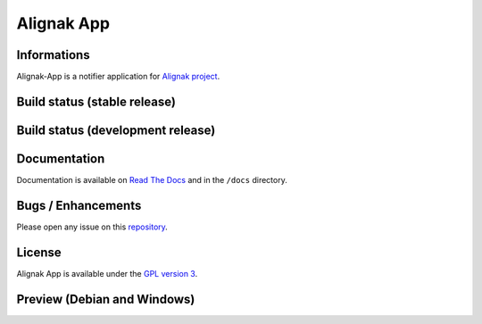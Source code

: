 ===========
Alignak App
===========

Informations
============

Alignak-App is a notifier application for `Alignak project <http://alignak-monitoring.github.io/>`_.

.. image:: https://badge.fury.io/py/alignak_app.svg
    :target: https://badge.fury.io/py/alignak_app
    :alt: Pypi

.. image:: https://img.shields.io/badge/license-GNU%20General%20Public%20License%20v3.0-blue.svg
    :target: https://github.com/Alignak-monitoring-contrib/alignak-app/blob/develop/LICENSE
    :alt: Licence

Build status (stable release)
=============================

.. image:: https://travis-ci.org/Alignak-monitoring-contrib/alignak-app.svg?branch=master
    :target: https://travis-ci.org/Alignak-monitoring-contrib/alignak-app
    :alt: Build

.. image:: https://landscape.io/github/Alignak-monitoring-contrib/alignak-app/master/landscape.svg?style=flat
   :target: https://landscape.io/github/Alignak-monitoring-contrib/alignak-app/master
   :alt: Code Health

.. image:: https://coveralls.io/repos/github/Alignak-monitoring-contrib/alignak-app/badge.svg?branch=master
    :target: https://coveralls.io/github/Alignak-monitoring-contrib/alignak-app?branch=master
    :alt: Coverage

.. image:: http://readthedocs.org/projects/alignak-app/badge/?version=latest
    :target: http://alignak-app.readthedocs.io/en/develop/?badge=latest
    :alt: Documentation Status



Build status (development release)
==================================

.. image:: https://travis-ci.org/Alignak-monitoring-contrib/alignak-app.svg?branch=develop
    :target: https://travis-ci.org/Alignak-monitoring-contrib/alignak-app
    :alt: Build

.. image:: https://landscape.io/github/Alignak-monitoring-contrib/alignak-app/develop/landscape.svg?style=flat
   :target: https://landscape.io/github/Alignak-monitoring-contrib/alignak-app/develop
   :alt: Code Health

.. image:: https://coveralls.io/repos/github/Alignak-monitoring-contrib/alignak-app/badge.svg?branch=develop&service=github
    :target: https://coveralls.io/github/Alignak-monitoring-contrib/alignak-app?branch=develop
    :alt: Coverage

.. image:: http://readthedocs.org/projects/alignak-app/badge/?version=develop
    :target: http://alignak-app.readthedocs.io/en/develop/?badge=develop
    :alt: Documentation Status

Documentation
=============

Documentation is available on `Read The Docs <http://alignak-app.readthedocs.io/en/develop/index.html>`_ and in the ``/docs`` directory.

Bugs / Enhancements
===================

Please open any issue on this `repository <https://github.com/Alignak-monitoring-contrib/alignak-app/issues>`_.

License
=======

Alignak App is available under the `GPL version 3 <http://opensource.org/licenses/GPL-3.0>`_.

Preview (Debian and Windows)
============================

.. image:: https://raw.githubusercontent.com/Alignak-monitoring-contrib/alignak-app/develop/docs/image/preview_deb.png
.. image:: https://raw.githubusercontent.com/Alignak-monitoring-contrib/alignak-app/develop/docs/image/preview_win.png
